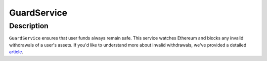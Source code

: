 ============
GuardService
============

Description
===========
``GuardService`` ensures that user funds always remain safe.
This service watches Ethereum and blocks any invalid withdrawals of a user's assets.
If you'd like to understand more about invalid withdrawals, we've provided a detailed article_.

.. _article: TODO
